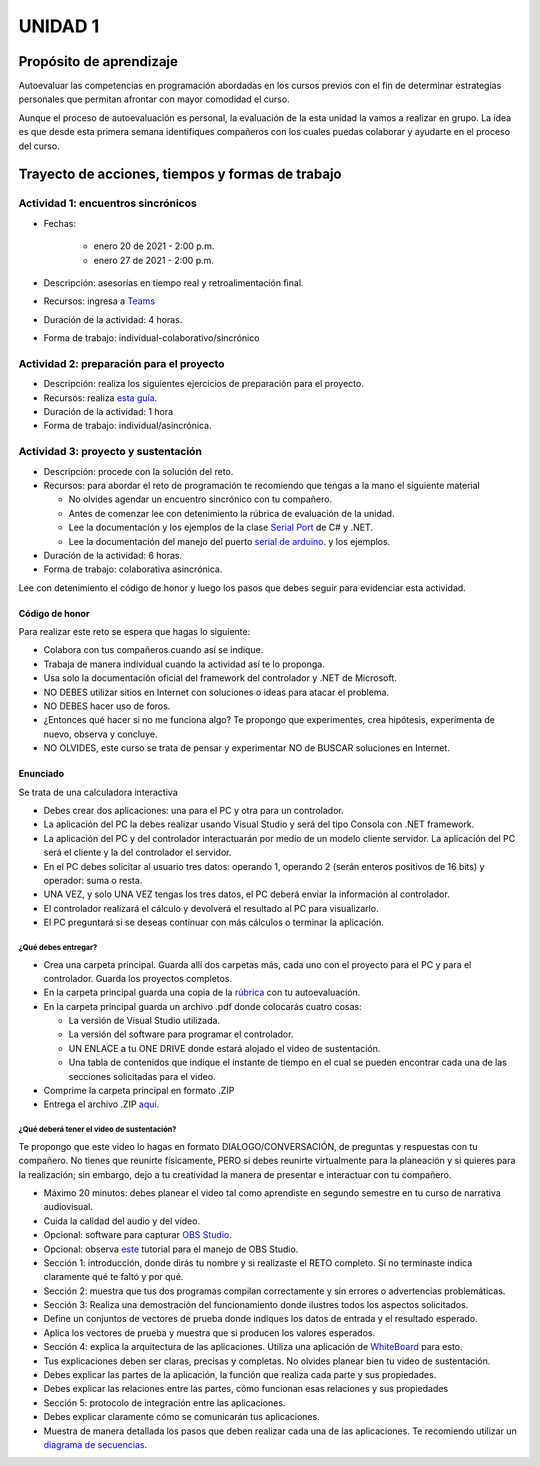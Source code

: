 UNIDAD 1
=========

Propósito de aprendizaje
--------------------------

Autoevaluar las competencias en programación abordadas en los cursos previos
con el fin de determinar estrategias personales que permitan afrontar con
mayor comodidad el curso.

Aunque el proceso de autoevaluación es personal, la evaluación de la esta
unidad la vamos a realizar en grupo. La idea es que desde esta primera
semana identifiques compañeros con los cuales puedas colaborar y ayudarte
en el proceso del curso.

Trayecto de acciones, tiempos y formas de trabajo
---------------------------------------------------

Actividad 1: encuentros sincrónicos
^^^^^^^^^^^^^^^^^^^^^^^^^^^^^^^^^^^^^

* Fechas: 
  
    * enero 20 de 2021 - 2:00 p.m.
    * enero 27 de 2021 - 2:00 p.m.
    
* Descripción: asesorías en tiempo real y retroalimentación final.
* Recursos: ingresa a `Teams <https://teams.microsoft.com/l/team/19%3a919658982cb4457e85d706bad345b5dc%40thread.tacv2/conversations?groupId=16c098de-d737-4b8a-839d-8faf7400b06e&tenantId=618bab0f-20a4-4de3-a10c-e20cee96bb35>`__
* Duración de la actividad: 4 horas. 
* Forma de trabajo: individual-colaborativo/sincrónico

Actividad 2: preparación para el proyecto
^^^^^^^^^^^^^^^^^^^^^^^^^^^^^^^^^^^^^^^^^^

* Descripción: realiza los siguientes ejercicios de preparación para 
  el proyecto.
* Recursos: realiza `esta guía <https://docs.google.com/presentation/d/1dJEfVysAZUY0561bICTVKtmZg8D6Ix8klRKGw6DZTp4/edit?usp=sharing>`__.
* Duración de la actividad: 1 hora
* Forma de trabajo: individual/asincrónica.

Actividad 3: proyecto y sustentación
^^^^^^^^^^^^^^^^^^^^^^^^^^^^^^^^^^^^^^^

* Descripción: procede con la solución del reto.
* Recursos: para abordar el reto de programación te recomiendo que tengas a la mano el siguiente material
  
  * No olvides agendar un encuentro sincrónico con tu compañero.
  * Antes de comenzar lee con detenimiento la rúbrica de evaluación de la unidad.
  * Lee la documentación y los ejemplos de la clase `Serial Port <https://docs.microsoft.com/en-us/dotnet/api/system.io.ports.serialport?view=netframework-4.8>`__
    de C# y .NET.
  * Lee la documentación del manejo del puerto `serial de arduino <https://www.arduino.cc/reference/en/language/functions/communication/serial/>`__.
    y los ejemplos.

* Duración de la actividad: 6 horas. 
* Forma de trabajo: colaborativa asincrónica.

Lee con detenimiento el código de honor y luego los pasos que debes seguir
para evidenciar esta actividad.

Código de honor
##################

Para realizar este reto se espera que hagas lo siguiente:

* Colabora con tus compañeros cuando así se indique.
* Trabaja de manera individual cuando la actividad así te lo proponga.
* Usa solo la documentación oficial del framework del controlador y .NET de Microsoft.
* NO DEBES utilizar sitios en Internet con soluciones o ideas para atacar el problema.
* NO DEBES hacer uso de foros.
* ¿Entonces qué hacer si no me funciona algo? Te propongo que experimentes, crea hipótesis,
  experimenta de nuevo, observa y concluye.
* NO OLVIDES, este curso se trata de pensar y experimentar NO de BUSCAR soluciones
  en Internet.


Enunciado
##################
Se trata de una calculadora interactiva

* Debes crear dos aplicaciones: una para el PC y otra para un controlador.
* La aplicación del PC la debes realizar usando Visual Studio y será 
  del tipo Consola con .NET framework.
* La aplicación del PC y del controlador interactuarán por medio de un modelo
  cliente servidor. La aplicación del PC será el cliente y la del controlador el servidor.
* En el PC debes solicitar al usuario tres datos: operando 1, operando 2
  (serán enteros positivos de 16 bits) y operador: suma o resta.
* UNA VEZ, y solo UNA VEZ tengas los tres datos, el PC deberá enviar la información
  al controlador.
* El controlador realizará el cálculo y devolverá el resultado al PC para visualizarlo.
* El PC preguntará si se deseas continuar con más cálculos o terminar la aplicación.

¿Qué debes entregar?
++++++++++++++++++++++

* Crea una carpeta principal. Guarda allí dos carpetas más, cada uno con el proyecto para el PC
  y para el controlador. Guarda los proyectos completos. 
* En la carpeta principal guarda una copia de la `rúbrica <https://auladigital.upb.edu.co/mod/page/view.php?id=691968>`__
  con tu autoevaluación.
* En la carpeta principal guarda un archivo .pdf donde colocarás cuatro cosas:
  
  * La versión de Visual Studio utilizada.
  * La versión del software para programar el controlador.
  * UN ENLACE a tu ONE DRIVE donde estará alojado el video de sustentación.
  * Una tabla de contenidos que indique el instante de tiempo en el cual se pueden encontrar
    cada una de las secciones solicitadas para el video.
* Comprime la carpeta principal en formato .ZIP
* Entrega el archivo .ZIP `aquí <https://auladigital.upb.edu.co/mod/assign/view.php?id=691967>`__.

¿Qué deberá tener el video de sustentación?
+++++++++++++++++++++++++++++++++++++++++++++

Te propongo que este video lo hagas en formato DIALOGO/CONVERSACIÓN, 
de preguntas y respuestas con tu compañero. No tienes que reunirte físicamente, 
PERO si debes reunirte virtualmente para la planeación y si quieres para la realización;
sin embargo, dejo a tu creatividad la manera de presentar e interactuar
con tu compañero.

* Máximo 20 minutos: debes planear el video tal como aprendiste en segundo semestre
  en tu curso de narrativa audiovisual.
* Cuida la calidad del audio y del video.
* Opcional: software para capturar `OBS Studio <https://obsproject.com/>`__.
* Opcional: observa `este <https://www.youtube.com/watch?time_continue=3&v=1tuJjI7dhw0>`__
  tutorial para el manejo de OBS Studio.
* Sección 1: introducción, donde dirás tu nombre y si realizaste el RETO
  completo. Si no terminaste indica claramente qué te faltó y por qué.
* Sección 2: muestra que tus dos programas compilan correctamente y sin errores
  o advertencias problemáticas.
* Sección 3: Realiza una demostración del funcionamiento donde ilustres todos los
  aspectos solicitados.
* Define un conjuntos de vectores de prueba donde indiques los datos de entrada y el
  resultado esperado.
* Aplica los vectores de prueba y muestra que si producen los valores esperados.
* Sección 4: explica la arquitectura de las aplicaciones. Utiliza una
  aplicación de `WhiteBoard <https://www.microsoft.com/en-us/microsoft-365/microsoft-whiteboard/digital-whiteboard-app>`__
  para esto.
* Tus explicaciones deben ser claras, precisas y completas. No olvides planear 
  bien tu video de sustentación.
* Debes explicar las partes de la aplicación, la función que realiza cada parte y
  sus propiedades.
* Debes explicar las relaciones entre las partes, cómo funcionan esas relaciones y
  sus propiedades
* Sección 5: protocolo de integración entre las aplicaciones.
* Debes explicar claramente cómo se comunicarán tus aplicaciones.
* Muestra de manera detallada los pasos que deben realizar cada una de las aplicaciones.
  Te recomiendo utilizar un `diagrama de secuencias <https://en.wikipedia.org/wiki/Sequence_diagram#:~:text=A%20sequence%20diagram%20shows%20object,the%20functionality%20of%20the%20scenario.>`__.
